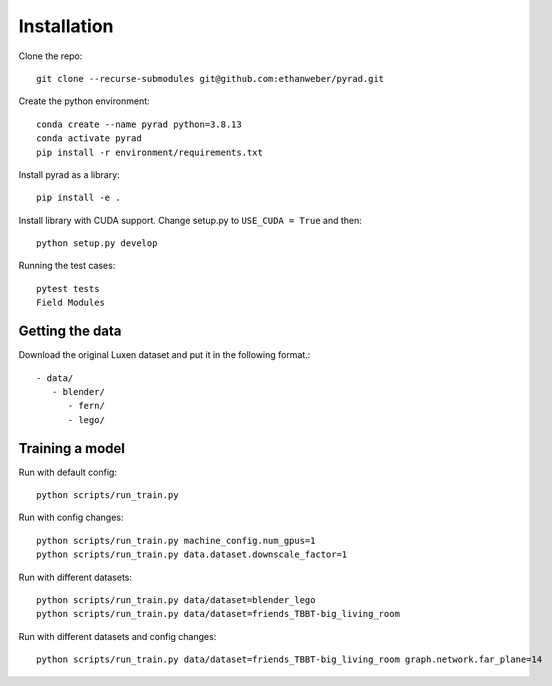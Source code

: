 .. _installation:

Installation
=================

Clone the repo::

   git clone --recurse-submodules git@github.com:ethanweber/pyrad.git

Create the python environment::

   conda create --name pyrad python=3.8.13
   conda activate pyrad
   pip install -r environment/requirements.txt

Install pyrad as a library::

   pip install -e .

Install library with CUDA support. Change setup.py to ``USE_CUDA = True`` and then::

   python setup.py develop

Running the test cases::

   pytest tests
   Field Modules

Getting the data
------------------

Download the original Luxen dataset and put it in the following format.::


   - data/
      - blender/
         - fern/
         - lego/

Training a model
------------------

Run with default config::

   python scripts/run_train.py

Run with config changes::

   python scripts/run_train.py machine_config.num_gpus=1
   python scripts/run_train.py data.dataset.downscale_factor=1

Run with different datasets::

   python scripts/run_train.py data/dataset=blender_lego
   python scripts/run_train.py data/dataset=friends_TBBT-big_living_room

Run with different datasets and config changes::

   python scripts/run_train.py data/dataset=friends_TBBT-big_living_room graph.network.far_plane=14
